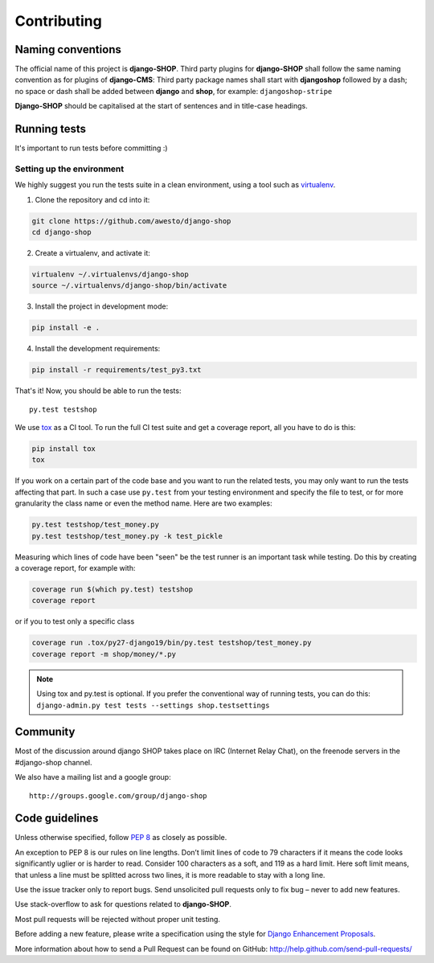 .. _contributing:

=============
Contributing
=============

Naming conventions
==================

The official name of this project is **django-SHOP**. Third party plugins for **django-SHOP** shall
follow the same naming convention as for plugins of **django-CMS**: Third party package names shall
start with **djangoshop** followed by a dash; no space or dash shall be added between **django** and
**shop**, for example: ``djangoshop-stripe``

**Django-SHOP** should be capitalised at the start of sentences and in title-case headings.


Running tests
==============

It's important to run tests before committing :)


Setting up the environment
--------------------------

We highly suggest you run the tests suite in a clean environment, using a tool such as
`virtualenv <http://pypi.python.org/pypi/virtualenv>`_.

1. Clone the repository and cd into it:

.. code-block:: shell

	git clone https://github.com/awesto/django-shop
	cd django-shop

2. Create a virtualenv, and activate it:

.. code-block:: shell

	virtualenv ~/.virtualenvs/django-shop
	source ~/.virtualenvs/django-shop/bin/activate

3. Install the project in development mode:

.. code-block:: shell

	pip install -e .

4. Install the development requirements:

.. code-block:: shell

	pip install -r requirements/test_py3.txt

That's it! Now, you should be able to run the tests::

	py.test testshop

We use `tox <http://codespeak.net/tox/>`_ as a CI tool. To run the full CI test suite and get a
coverage report, all you have to do is this:

.. code-block:: shell

	pip install tox
	tox

If you work on a certain part of the code base and you want to run the related tests, you may only
want to run the tests affecting that part. In such a case use ``py.test`` from your testing
environment and specify the file to test, or for more granularity the class name or even the method
name. Here are two examples:

.. code-block:: shell

	py.test testshop/test_money.py
	py.test testshop/test_money.py -k test_pickle

Measuring which lines of code have been "seen" be the test runner is an important task while
testing. Do this by creating a coverage report, for example with:

.. code-block:: shell

	coverage run $(which py.test) testshop
	coverage report

or if you to test only a specific class

.. code-block:: shell

	coverage run .tox/py27-django19/bin/py.test testshop/test_money.py
	coverage report -m shop/money/*.py

.. note::

	Using tox and py.test is optional. If you prefer the conventional way of running tests, you can
	do this: ``django-admin.py test tests --settings shop.testsettings``


Community
==========

Most of the discussion around django SHOP takes place on IRC (Internet Relay Chat), on the freenode
servers in the #django-shop channel.

We also have a mailing list and a google group::

	http://groups.google.com/group/django-shop


Code guidelines
================

Unless otherwise specified, follow :pep:`8` as closely as possible.

An exception to PEP 8 is our rules on line lengths. Don’t limit lines of code to 79 characters if it
means the code looks significantly uglier or is harder to read. Consider 100 characters as a soft,
and 119 as a hard limit. Here soft limit means, that unless a line must be splitted across two
lines, it is more readable to stay with a long line.

Use the issue tracker only to report bugs. Send unsolicited pull requests only to fix bug – never
to add new features.

Use stack-overflow to ask for questions related to **django-SHOP**.

Most pull requests will be rejected without proper unit testing.

Before adding a new feature, please write a specification using the style for
`Django Enhancement Proposals`_.

More information about how to send a Pull Request can be found on GitHub:
http://help.github.com/send-pull-requests/

.. _Django Enhancement Proposals: https://github.com/django/deps/blob/master/final/0001-dep-process.rst
